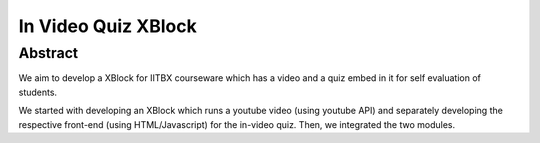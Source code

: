 In Video Quiz XBlock
====================

Abstract
````````

We aim to develop a XBlock for IITBX courseware which has a video and a quiz embed in it for self evaluation 
of students.

We started with developing an XBlock which runs a youtube video (using youtube API) and separately developing the respective front-end (using HTML/Javascript) for the in-video quiz. Then, we integrated the two modules.

